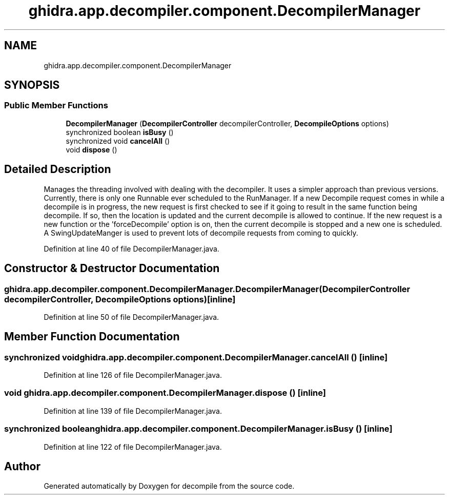 .TH "ghidra.app.decompiler.component.DecompilerManager" 3 "Sun Apr 14 2019" "decompile" \" -*- nroff -*-
.ad l
.nh
.SH NAME
ghidra.app.decompiler.component.DecompilerManager
.SH SYNOPSIS
.br
.PP
.SS "Public Member Functions"

.in +1c
.ti -1c
.RI "\fBDecompilerManager\fP (\fBDecompilerController\fP decompilerController, \fBDecompileOptions\fP options)"
.br
.ti -1c
.RI "synchronized boolean \fBisBusy\fP ()"
.br
.ti -1c
.RI "synchronized void \fBcancelAll\fP ()"
.br
.ti -1c
.RI "void \fBdispose\fP ()"
.br
.in -1c
.SH "Detailed Description"
.PP 
Manages the threading involved with dealing with the decompiler\&. It uses a simpler approach than previous versions\&. Currently, there is only one Runnable ever scheduled to the RunManager\&. If a new Decompile request comes in while a decompile is in progress, the new request is first checked to see if it going to result in the same function being decompile\&. If so, then the location is updated and the current decompile is allowed to continue\&. If the new request is a new function or the 'forceDecompile' option is on, then the current decompile is stopped and a new one is scheduled\&. A SwingUpdateManger is used to prevent lots of decompile requests from coming to quickly\&. 
.PP
Definition at line 40 of file DecompilerManager\&.java\&.
.SH "Constructor & Destructor Documentation"
.PP 
.SS "ghidra\&.app\&.decompiler\&.component\&.DecompilerManager\&.DecompilerManager (\fBDecompilerController\fP decompilerController, \fBDecompileOptions\fP options)\fC [inline]\fP"

.PP
Definition at line 50 of file DecompilerManager\&.java\&.
.SH "Member Function Documentation"
.PP 
.SS "synchronized void ghidra\&.app\&.decompiler\&.component\&.DecompilerManager\&.cancelAll ()\fC [inline]\fP"

.PP
Definition at line 126 of file DecompilerManager\&.java\&.
.SS "void ghidra\&.app\&.decompiler\&.component\&.DecompilerManager\&.dispose ()\fC [inline]\fP"

.PP
Definition at line 139 of file DecompilerManager\&.java\&.
.SS "synchronized boolean ghidra\&.app\&.decompiler\&.component\&.DecompilerManager\&.isBusy ()\fC [inline]\fP"

.PP
Definition at line 122 of file DecompilerManager\&.java\&.

.SH "Author"
.PP 
Generated automatically by Doxygen for decompile from the source code\&.
